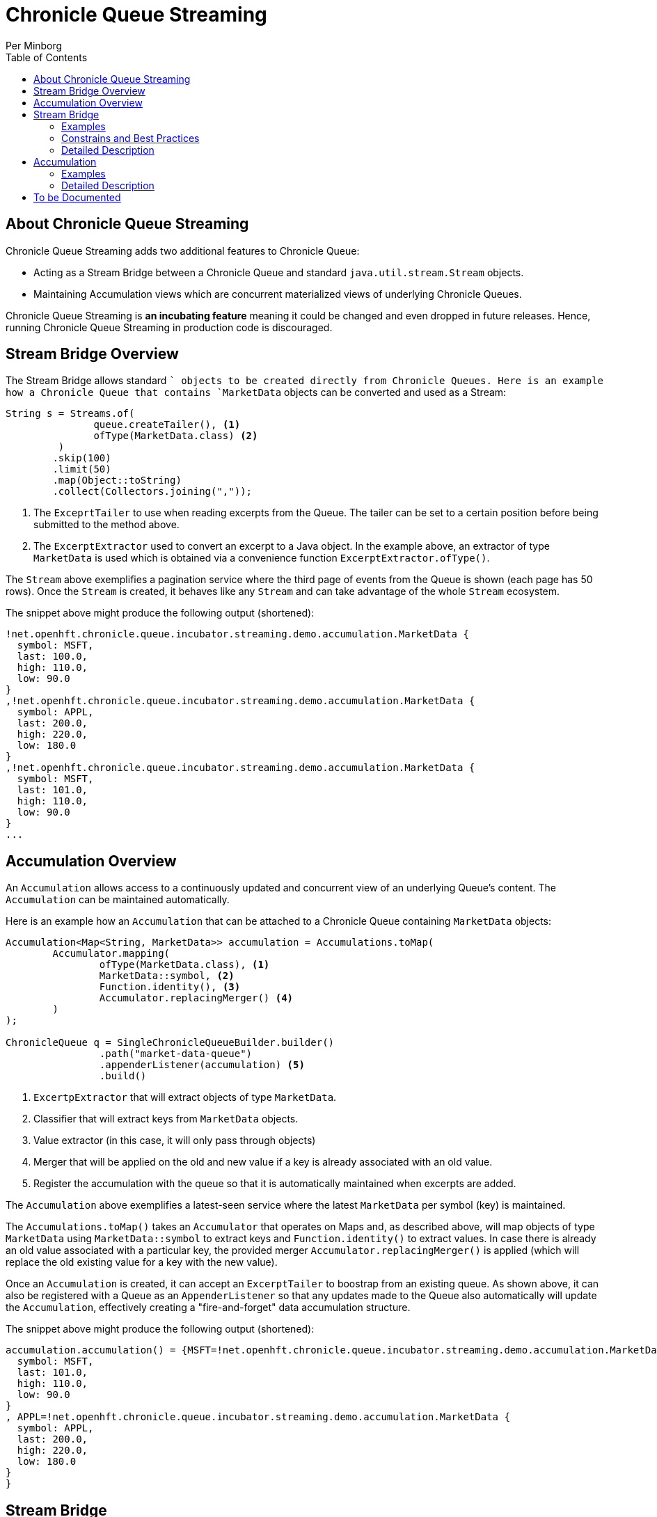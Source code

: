 = Chronicle Queue Streaming
Per Minborg
:css-signature: demo
:toc: macro
:toclevels: 2
:icons: font

toc::[]

== About Chronicle Queue Streaming

Chronicle Queue Streaming adds two additional features to Chronicle Queue:

* Acting as a Stream Bridge between a Chronicle Queue and standard `java.util.stream.Stream` objects.
* Maintaining Accumulation views which are concurrent materialized views of underlying Chronicle Queues.

Chronicle Queue Streaming is *an incubating feature* meaning it could be changed and even dropped in future releases.
Hence, running Chronicle Queue Streaming in production code is discouraged.

== Stream Bridge Overview

The Stream Bridge allows standard `` objects to be created directly from Chronicle Queues.
Here is an example how a Chronicle Queue that contains `MarketData` objects can be converted and used as a Stream:

[source,java]
----
String s = Streams.of(
               queue.createTailer(), <1>
               ofType(MarketData.class) <2>
         )
        .skip(100)
        .limit(50)
        .map(Object::toString)
        .collect(Collectors.joining(","));
----

<1> The `ExceprtTailer` to use when reading excerpts from the Queue.
The tailer can be set to a certain position before being submitted to the method above.

<2> The `ExcerptExtractor` used to convert an excerpt to a Java object.
In the example above, an extractor of type `MarketData` is used which is obtained via a convenience function `ExcerptExtractor.ofType()`.

The `Stream` above exemplifies a pagination service where the third page of events from the Queue is shown (each page has 50 rows).
Once the `Stream` is created, it behaves like any `Stream` and can take advantage of the whole `Stream` ecosystem.

The snippet above might produce the following output (shortened):
[source,text]

----
!net.openhft.chronicle.queue.incubator.streaming.demo.accumulation.MarketData {
  symbol: MSFT,
  last: 100.0,
  high: 110.0,
  low: 90.0
}
,!net.openhft.chronicle.queue.incubator.streaming.demo.accumulation.MarketData {
  symbol: APPL,
  last: 200.0,
  high: 220.0,
  low: 180.0
}
,!net.openhft.chronicle.queue.incubator.streaming.demo.accumulation.MarketData {
  symbol: MSFT,
  last: 101.0,
  high: 110.0,
  low: 90.0
}
...
----

== Accumulation Overview

An `Accumulation` allows access to a continuously updated and concurrent view of an underlying Queue's content. The `Accumulation` can be maintained automatically.

Here is an example how an `Accumulation` that can be attached to a Chronicle Queue containing `MarketData` objects:

[source,java]
----
Accumulation<Map<String, MarketData>> accumulation = Accumulations.toMap(
        Accumulator.mapping(
                ofType(MarketData.class), <1>
                MarketData::symbol, <2>
                Function.identity(), <3>
                Accumulator.replacingMerger() <4>
        )
);

ChronicleQueue q = SingleChronicleQueueBuilder.builder()
                .path("market-data-queue")
                .appenderListener(accumulation) <5>
                .build()
----

<1> `ExcertpExtractor` that will extract objects of type `MarketData`.
<2> Classifier that will extract keys from `MarketData` objects.
<3> Value extractor (in this case, it will only pass through objects)
<4> Merger that will be applied on the old and new value if a key is already associated with an old value.
<5> Register the accumulation with the queue so that it is automatically maintained when excerpts are added.

The `Accumulation` above exemplifies a latest-seen service where the latest `MarketData` per symbol (key) is maintained.

The `Accumulations.toMap()` takes an `Accumulator` that operates on Maps and, as described above, will map objects of type `MarketData` using `MarketData::symbol` to extract keys and `Function.identity()` to extract values.
In case there is already an old value associated with a particular key, the provided merger `Accumulator.replacingMerger()` is applied (which will replace the old existing value for a key with the new value).

Once an `Accumulation` is created, it can accept an `ExcerptTailer` to boostrap from an existing queue.
As shown above, it can also be registered with a Queue as an `AppenderListener` so that any updates made to the Queue also automatically will update the `Accumulation`, effectively creating a "fire-and-forget" data accumulation structure.

The snippet above might produce the following output (shortened):

[source,text]
----
accumulation.accumulation() = {MSFT=!net.openhft.chronicle.queue.incubator.streaming.demo.accumulation.MarketData {
  symbol: MSFT,
  last: 101.0,
  high: 110.0,
  low: 90.0
}
, APPL=!net.openhft.chronicle.queue.incubator.streaming.demo.accumulation.MarketData {
  symbol: APPL,
  last: 200.0,
  high: 220.0,
  low: 180.0
}
}
----

== Stream Bridge

This chapter contains a more detailed description of the Stream Bridge functionality. First, a number of examples are shown so that the overall use cases can be more easily understood. After that, a more formal description is presented.

=== Examples

==== Finding the Highest Index

This example is using a `LongStream` eliminating object creation:

[source,java]
----
long last = Streams.ofLong(q.createTailer(),
                 ToLongExcerptExtractor.extractingIndex()) <1>
        .max()
        .orElse(-1); <2>

----
<1> Convenience method equivalent to `(wire, index) -> index`.
<2> If no index is present, return `-1`.

==== Computing Long Statistics

This other example is also using a `LongStream` but with a custom extractor that will read
a long directly from the queue.

[source,java]
----
LongSummaryStatistics stat = Streams.ofLong(q.createTailer(),
               (wire, index) -> wire.getValueIn().readLong()) <1>
        .summaryStatistics();
----
<1> Custom `ToLongExcerptExtractor` lambda.

==== Extracting Objects of a Certain Type

This example shows an example of creating a `Stream<MarketData>`.
[source,java]
----
Stream<MarketData> stream = Streams.of(queue.createTailer(), ofType(MarketData.class));
----
The `ExcerptExtractor.ofType(Class<E> type)` method looks like this:

[source,java]
----
static <E> ExcerptExtractor<E> ofType(@NotNull final Class<E> type) {
    requireNonNull(type);
    return (wire, index) -> wire
           .getValueIn()
           .object(type);
}
----

==== Extracting Objects from a Queue written via MethodWriters
If a queue was written using a method writer, the queue will likely contain messages of different types. Assuming we have used a method writer implementing:

[source,java]
----
public interface Messages {

    void shares(Shares shares);

    void news(News news);

    void greeting(String greeting);

}
----

Then we can extract messages of a certain type like so:

[source,java]
----
List<News> newsList = Streams.of(
                    q.createTailer(),
                    ofMethod(Messages.class, News.class, Messages::news) <1>
            )
            .sorted(Comparator.comparing(News::symbol)) <2>
            .collect(toList());
----
<1> Creates an `ExcerptExtractor` that will extract `News` messages that was previously put on the Queue using the `Messages::news` method.

<2> Standard `Stream` feature that will sort messages in `symbol` order.

Note:: Some type parameters are not strictly needed but will aid Java's type inference.

==== Iterators and Spliterators

Streams, Spliterators and Iterators are related. The Stream Bridge feature also supports creating various Spliterators and Iterators. Here is an example:

[source,java]
----
Iterator<MarketData> iterator = Streams.iterator(queue.createTailer(), ofType(MarketData.class));
----
As can be seen, the procedure is similar to creating a Stream.

=== Constrains and Best Practices

==== Reuse

It is possible to create an `ExcerprExtractor` that is reusing objects. Care must be taken if such an extractor is used so that, for example, reused objects are not exposed or stored in the Streams pipeline. If in doubt, make a copy or extract an immutable value from the object at hand.

==== Closing an ExcerptTailer

In the examples above, an `ExcerptTailer` was created on demand and was not properly closed. In memory sensitive applications, it is recommended that this is taken care of as tailers may have allocated internal resources. Here is an example:

[source,java]
----
Map<String, List<MarketData>> groups;
try (ExcerptTailer tailer = queue.createTailer()) {
    groups = Streams.of(tailer, ofType(MarketData.class))
            .collect(groupingBy(MarketData::symbol));
} <1>

groups...
----
<1> The tailer is auto-closed here

==== GC and Object creation

Streams are likely to create objects during construction and use. Therefore, the Stream Bridge features are not recommended in the same JVM as deterministic low-latency applications. Once these objects are reclaimed by the Garbage Collector, jitter may be incurred on executing Threads.

=== Detailed Description

To Be Written...



== Accumulation


=== Examples


=== Detailed Description





== To be Documented

* Configuration Accumulators
* Parallel streams
* ExcerptExtractor.ofType() error handling
* Extractors' use of `null` and `Long.MIN_VALUE`
* Rename mapping() to groupingBy() ??